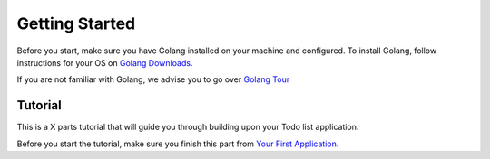 Getting Started
===============

Before you start, make sure you have Golang installed on your machine and configured.
To install Golang, follow instructions for your OS on `Golang Downloads`_.

If you are not familiar with Golang, we advise you to go over `Golang Tour`_

.. _Golang Downloads: https://golang.org/dl/

.. _Golang Tour: https://tour.golang.org/

Tutorial
^^^^^^^^

This is a X parts tutorial that will guide you through building upon your Todo list application.

Before you start the tutorial, make sure you finish this part from `Your First Application`_.

.. _Your First Application: file:///home/dev1/go/src/github.com/uadmin/uadmin/docs/_build/html/index.html


